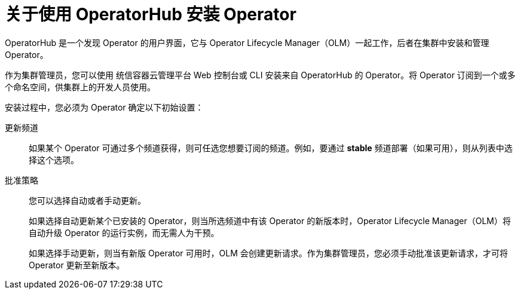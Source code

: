 // Module included in the following assemblies:
//
// * operators/user/olm-installing-operators-in-namespace.adoc
// * operators/admin/olm-adding-operators-to-cluster.adoc
// * post_installation_configuration/preparing-for-users.adoc
//
// Module watched for changes by Ecosystem Catalog team:
// https://projects.engineering.redhat.com/projects/RHEC/summary

ifeval::["{context}" == "olm-installing-operators-in-namespace"]
:olm-user:
endif::[]

:_content-type: CONCEPT
[id="olm-installing-operators-from-operatorhub_{context}"]
= 关于使用 OperatorHub 安装 Operator

OperatorHub 是一个发现 Operator 的用户界面，它与 Operator Lifecycle Manager（OLM）一起工作，后者在集群中安装和管理 Operator。

ifndef::olm-user[]
作为集群管理员，您可以使用 统信容器云管理平台 Web 控制台或 CLI 安装来自 OperatorHub 的 Operator。将 Operator 订阅到一个或多个命名空间，供集群上的开发人员使用。
endif::[]

ifdef::olm-user[]
作为具有适当权限的用户，您可以使用 统信容器云管理平台 Web 控制台或 CLI 从 OperatorHub 安装 Operator。
endif::[]

安装过程中，您必须为 Operator 确定以下初始设置：

ifndef::olm-user[]
ifdef::openshift-enterprise,openshift-webscale,openshift-origin[]
安装模式:: 选择 *All namespaces on the cluster (default)* 将 Operator 安装至所有命名空间；或选择单个命名空间（如果可用），仅在选定命名空间中安装 Operator。本例选择 *All namespaces* …​ 使 Operator 可供所有用户和项目使用。
endif::[]
endif::[]
ifdef::olm-user[]
安装魔兽:: 选择要在其中安装Operator的特定名称空间。
endif::[]

更新频道:: 如果某个 Operator 可通过多个频道获得，则可任选您想要订阅的频道。例如，要通过 *stable* 频道部署（如果可用），则从列表中选择这个选项。

批准策略:: 您可以选择自动或者手动更新。
+
如果选择自动更新某个已安装的 Operator，则当所选频道中有该 Operator 的新版本时，Operator Lifecycle Manager（OLM）将自动升级 Operator 的运行实例，而无需人为干预。
+
如果选择手动更新，则当有新版 Operator 可用时，OLM 会创建更新请求。作为集群管理员，您必须手动批准该更新请求，才可将 Operator 更新至新版本。
